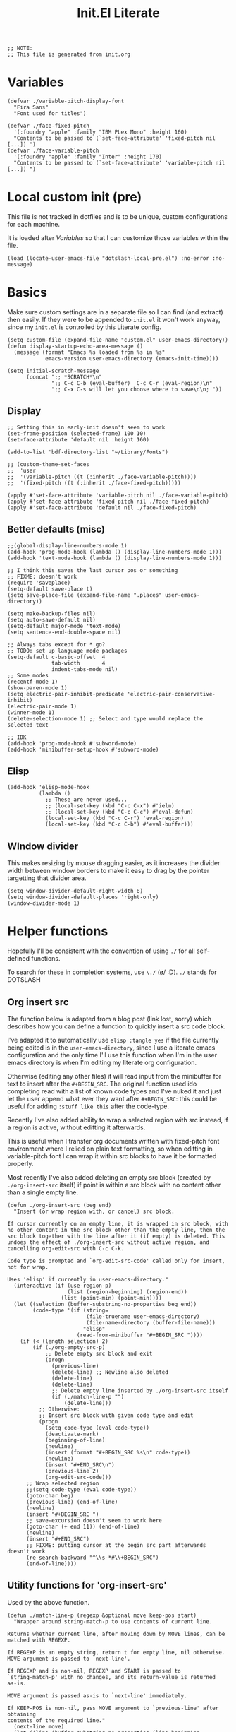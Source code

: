 #+TITLE: Init.El Literate
#+PROPERTY: header-args:elisp  :tangle ~/.config/emacs/init.el
#+auto_tangle: t

#+BEGIN_SRC elisp
;; NOTE:
;; This file is generated from init.org
#+END_SRC

* Variables

#+BEGIN_SRC elisp
(defvar ./variable-pitch-display-font
  "Fira Sans"
  "Font used for titles")

(defvar ./face-fixed-pitch
  '(:foundry "apple" :family "IBM PLex Mono" :height 160)
  "Contents to be passed to (`set-face-attribute' 'fixed-pitch nil [...]) ")
(defvar ./face-variable-pitch
  '(:foundry "apple" :family "Inter" :height 170)
  "Contents to be passed to (`set-face-attribute' 'variable-pitch nil [...]) ")
#+END_SRC

* Local custom init (pre)

This file is not tracked in dotfiles and is to be unique, custom configurations for each machine.

It is loaded after [[Variables]] so that I can customize those variables within the file.

#+BEGIN_SRC elisp
(load (locate-user-emacs-file "dotslash-local-pre.el") :no-error :no-message)
#+END_SRC

* Basics

Make sure custom settings are in a separate file so I can find (and extract) then easily. If they were to be appended to =init.el= it won't work anyway, since my =init.el= is controlled by this Literate config.

#+BEGIN_SRC elisp
(setq custom-file (expand-file-name "custom.el" user-emacs-directory))
(defun display-startup-echo-area-message ()
  (message (format "Emacs %s loaded from %s in %s"
            emacs-version user-emacs-directory (emacs-init-time))))

(setq initial-scratch-message
      (concat ";; *SCRATCH*\n"
              ";; C-c C-b (eval-buffer)  C-c C-r (eval-region)\n"
              ";; C-x C-s will let you choose where to save\n\n; "))
#+END_SRC

** Display

#+BEGIN_SRC elisp
;; Setting this in early-init doesn't seem to work
(set-frame-position (selected-frame) 100 10)
(set-face-attribute 'default nil :height 160)

(add-to-list 'bdf-directory-list "~/Library/Fonts")

;; (custom-theme-set-faces
;;  'user
;;  '(variable-pitch ((t (:inherit ./face-variable-pitch))))
;;  '(fixed-pitch ((t (:inherit ./face-fixed-pitch)))))

(apply #'set-face-attribute 'variable-pitch nil ./face-variable-pitch)
(apply #'set-face-attribute 'fixed-pitch nil ./face-fixed-pitch)
(apply #'set-face-attribute 'default nil ./face-fixed-pitch)
#+END_SRC

** Better defaults (misc)

#+BEGIN_SRC elisp
;;(global-display-line-numbers-mode 1)
(add-hook 'prog-mode-hook (lambda () (display-line-numbers-mode 1)))
(add-hook 'text-mode-hook (lambda () (display-line-numbers-mode 1)))

;; I think this saves the last cursor pos or something
;; FIXME: doesn't work
(require 'saveplace)
(setq-default save-place t)
(setq save-place-file (expand-file-name ".places" user-emacs-directory))

(setq make-backup-files nil)
(setq auto-save-default nil)
(setq-default major-mode 'text-mode)
(setq sentence-end-double-space nil)

;; Always tabs except for *.go?
;; TODO: set up language mode packages
(setq-default c-basic-offset  4
              tab-width       4
              indent-tabs-mode nil)
;; Some modes
(recentf-mode 1)
(show-paren-mode 1)
(setq electric-pair-inhibit-predicate 'electric-pair-conservative-inhibit)
(electric-pair-mode 1)
(winner-mode 1)
(delete-selection-mode 1) ;; Select and type would replace the selected text

;; IDK
(add-hook 'prog-mode-hook #'subword-mode)
(add-hook 'minibuffer-setup-hook #'subword-mode)
#+END_SRC

** Elisp

#+BEGIN_SRC elisp
(add-hook 'elisp-mode-hook
          (lambda ()
            ;; These are never used...
            ;; (local-set-key (kbd "C-c C-x") #'ielm)
            ;; (local-set-key (kbd "C-c C-c") #'eval-defun)
            (local-set-key (kbd "C-c C-r") 'eval-region)
            (local-set-key (kbd "C-c C-b") #'eval-buffer)))
#+END_SRC

** WIndow divider

This makes resizing by mouse dragging easier, as it increases the divider width between window borders to make it easy to drag by the pointer targetting that divider area.

#+BEGIN_SRC elisp
(setq window-divider-default-right-width 8)
(setq window-divider-default-places 'right-only)
(window-divider-mode 1)
#+END_SRC

* Helper functions

Hopefully I'll be consistent with the convention of using =./= for all self-defined functions.

To search for these in completion systems, use =\./= (\o/ :D). =./= stands for DOTSLASH

** Org insert src

The function below is adapted from a blog post (link lost, sorry) which describes how you can define a function to quickly insert a src code block.

I've adapted it to automatically use =elisp :tangle yes= if the file currently being edited is in the =user-emacs-directory=, since I use a literate emacs configuration and the only time I'll use this function when I'm in the user emacs directory is when I'm editing my literate org configuration.

Otherwise (editing any other files) it will read input from the minibuffer for text to insert after the =#+BEGIN_SRC=. The original function used ido completing read with a list of known code types and I've nuked it and just let the user append what ever they want after =#+BEGIN_SRC=: this could be useful for adding =:stuff like this= after the code-type.

Recently I've also added ability to wrap a selected region with src instead, if a region is active, without editting it afterwards.

This is useful when I transfer org documents written with fixed-pitch font environment where I relied on plain text formatting, so when editting in variable-pitch font I can wrap it within src blocks to have it be formatted properly.

Most recently I've also added deleting an empty src block (created by =./org-insert-src= itself) if point is within a src block with no content other than a single empty line.

#+BEGIN_SRC elisp
(defun ./org-insert-src (beg end)
  "Insert (or wrap region with, or cancel) src block.

If cursor currently on an empty line, it is wrapped in src block, with
no other content in the src block other than the empty line, then the
src block together with the line after it (if empty) is deleted. This
undoes the effect of ./org-insert-src without active region, and
cancelling org-edit-src with C-c C-k.

Code type is prompted and `org-edit-src-code' called only for insert,
not for wrap.

Uses 'elisp' if currently in user-emacs-directory."
  (interactive (if (use-region-p)
                   (list (region-beginning) (region-end))
                 (list (point-min) (point-min))))
  (let ((selection (buffer-substring-no-properties beg end))
        (code-type '(if (string=
                         (file-truename user-emacs-directory)
                         (file-name-directory (buffer-file-name)))
                        "elisp"
                      (read-from-minibuffer "#+BEGIN_SRC "))))
    (if (< (length selection) 2)
        (if (./org-empty-src-p)
            ;; Delete empty src block and exit
            (progn
              (previous-line)
              (delete-line) ;; Newline also deleted
              (delete-line)
              (delete-line)
              ;; Delete empty line inserted by ./org-insert-src itself
              (if (./match-line-p "")
                  (delete-line))) 
          ;; Otherwise:
          ;; Insert src block with given code type and edit
          (progn
            (setq code-type (eval code-type))
            (deactivate-mark)
            (beginning-of-line)
            (newline)
            (insert (format "#+BEGIN_SRC %s\n" code-type))
            (newline)
            (insert "#+END_SRC\n")
            (previous-line 2)
            (org-edit-src-code)))
      ;; Wrap selected region
      ;;(setq code-type (eval code-type))
      (goto-char beg)
      (previous-line) (end-of-line)
      (newline)
      (insert "#+BEGIN_SRC ")
      ;; save-excursion doesn't seem to work here
      (goto-char (+ end 11)) (end-of-line)
      (newline)
      (insert "#+END_SRC")
      ;; FIXME: putting cursor at the begin src part afterwards doesn't work
      (re-search-backward "^\\s-*#\\+BEGIN_SRC")
      (end-of-line))))
#+END_SRC

** Utility functions for 'org-insert-src'

Used by the above function.

#+BEGIN_SRC elisp
(defun ./match-line-p (regexp &optional move keep-pos start)
  "Wrapper around string-match-p to use contents of current line.

Returns whether current line, after moving down by MOVE lines, can be
matched with REGEXP.

If REGEXP is an empty string, return t for empty line, nil otherwise.
MOVE argument is passed to `next-line'.

If REGEXP and is non-nil, REGEXP and START is passed to
`string-match-p' with no changes, and its return-value is returned
as-is.

MOVE argument is passed as-is to `next-line' immediately.

If KEEP-POS is non-nil, pass MOVE argument to `previous-line' after obtaining
contents of the required line."
  (next-line move)
  (let ((line (buffer-substring-no-properties (line-beginning-position) (line-end-position))))
    (if keep-pos
        (previous-line move))
    (if (= (length regexp) 0)
        (if (= (length line) 0)
            t nil)
      (string-match-p regexp line start))))

(defun ./org-empty-src-p ()
  "Return whether point is within a org src block with a single empty line."
  (let ((line))
    (save-excursion
      (if (./match-line-p "^\\s-*#\\+begin_src" -1)
          (if (./match-line-p "" +1)
              (if (./match-line-p "^\\s-*#\\+end_src" +1)
                  t nil) nil) nil))))
#+END_SRC

** Org split src

Below is also another helper function for editing my literate configuration. It uses the =#+BEGIN_SRC= content from the current code block (that the cursor is in) and splits the block into two by inserting =#+END_SRC= and copying whatever =#+BEGIN_SRC <...>= that was used in the current code block.

This is extremely useful when I want to paste some chunk of code into a big code block, then I decide to split them up in order to add documentation for them.

Note that ~re-search-backward~ seems to be case-insensitive, surprisingly, so both =BEGIN_SRC= and =begin_src= could be matched.

#+BEGIN_SRC elisp
(defun ./org-split-src ()
  "Split current src block into two blocks at point.

Retains src properties."
  (interactive)
  (insert "#+END_SRC\n\n")
  (save-excursion
    (re-search-backward "^\\s-*#\\+begin_src")
    (defvar beginsrc (buffer-substring-no-properties (line-beginning-position) (line-end-position))))
  (insert beginsrc)
  (previous-line))
#+END_SRC

FIXME: Sometimes retaining the src properties of the backward closest to point =BEGIN_SRC= line doesn't work. When I'm editting packages.org and at some position outside of the Evil heading, using the split src function copies a =BEGIN_SRC= containing =:noweb-ref evil-config= somehow.

** Load file and directory

https://www.emacswiki.org/emacs/LoadingLispFiles#h5o-2 -- Thanks!

This is used for loading my =modules/= dir in =packages.el=.

2023-09-15 ish: Not anymore. After taking inspiration from Prot's emacs config I've decided to put modules and lisp directories into load path and =require= them rather than =load=.

I've also decided not to tangle this to not clog up my namespace (not that it matters that much lol).

#+BEGIN_SRC elisp no
(defun ./load-directory (dir)
  "Load *.el files in a given directory"
  (let ((load-it (lambda (f)
                   (load-file (concat (file-name-as-directory dir) f)))))
    (mapc load-it (directory-files dir nil "\\.el$"))))
#+END_SRC

TBH this is such a small function but like, does save some parens y'know.

#+BEGIN_SRC elisp no
(defun ./load-file-if-exists (file)
  "Same as load-file but NOP if file does not exist"
  (if (file-exists-p file)
      (load-file file)))
#+END_SRC

** Toggle window split

https://www.emacswiki.org/emacs/ToggleWindowSplit

#+BEGIN_SRC elisp
(defun toggle-window-split ()
  (interactive)
  (if (= (count-windows) 2)
      (let* ((this-win-buffer (window-buffer))
             (next-win-buffer (window-buffer (next-window)))
             (this-win-edges (window-edges (selected-window)))
             (next-win-edges (window-edges (next-window)))
             (this-win-2nd (not (and (<= (car this-win-edges)
                                         (car next-win-edges))
                                     (<= (cadr this-win-edges)
                                         (cadr next-win-edges)))))
             (splitter
              (if (= (car this-win-edges)
                     (car (window-edges (next-window))))
                  'split-window-horizontally
                'split-window-vertically)))
        (delete-other-windows)
        (let ((first-win (selected-window)))
          (funcall splitter)
          (if this-win-2nd (other-window 1))
          (set-window-buffer (selected-window) this-win-buffer)
          (set-window-buffer (next-window) next-win-buffer)
          (select-window first-win)
          (if this-win-2nd (other-window 1))))))
#+END_SRC


* Packages - Elpaca

Bootstrap installation of Elpaca
#+BEGIN_SRC elisp
(defvar elpaca-installer-version 0.8)
(defvar elpaca-directory (expand-file-name "elpaca/" user-emacs-directory))
(defvar elpaca-builds-directory (expand-file-name "builds/" elpaca-directory))
(defvar elpaca-repos-directory (expand-file-name "repos/" elpaca-directory))
(defvar elpaca-order '(elpaca :repo "https://github.com/progfolio/elpaca.git"
                              :ref nil :depth 1
                              :files (:defaults "elpaca-test.el" (:exclude "extensions"))
                              :build (:not elpaca--activate-package)))
(let* ((repo  (expand-file-name "elpaca/" elpaca-repos-directory))
       (build (expand-file-name "elpaca/" elpaca-builds-directory))
       (order (cdr elpaca-order))
       (default-directory repo))
  (add-to-list 'load-path (if (file-exists-p build) build repo))
  (unless (file-exists-p repo)
    (make-directory repo t)
    (when (< emacs-major-version 28) (require 'subr-x))
    (condition-case-unless-debug err
        (if-let* ((buffer (pop-to-buffer-same-window "*elpaca-bootstrap*"))
                  ((zerop (apply #'call-process `("git" nil ,buffer t "clone"
                                                  ,@(when-let* ((depth (plist-get order :depth)))
                                                      (list (format "--depth=%d" depth) "--no-single-branch"))
                                                  ,(plist-get order :repo) ,repo))))
                  ((zerop (call-process "git" nil buffer t "checkout"
                                        (or (plist-get order :ref) "--"))))
                  (emacs (concat invocation-directory invocation-name))
                  ((zerop (call-process emacs nil buffer nil "-Q" "-L" "." "--batch"
                                        "--eval" "(byte-recompile-directory \".\" 0 'force)")))
                  ((require 'elpaca))
                  ((elpaca-generate-autoloads "elpaca" repo)))
            (progn (message "%s" (buffer-string)) (kill-buffer buffer))
          (error "%s" (with-current-buffer buffer (buffer-string))))
      ((error) (warn "%s" err) (delete-directory repo 'recursive))))
  (unless (require 'elpaca-autoloads nil t)
    (require 'elpaca)
    (elpaca-generate-autoloads "elpaca" repo)
    (load "./elpaca-autoloads")))
(add-hook 'after-init-hook #'elpaca-process-queues)
(elpaca `(,@elpaca-order))
#+END_SRC

Note that disabling the built-in =package.el= is in =early-init.el=, which also includes setting of frame size and others.

Enable =use-package= for elpaca and load my package definitions in packages.org
#+BEGIN_SRC elisp
  ;; Install use-package support
  (elpaca elpaca-use-package
    ;; Enable :elpaca use-package keyword.
    (elpaca-use-package-mode)
    ;; Assume :elpaca t unless otherwise specified.
    (setq elpaca-use-package-by-default t))

  ;; Block until current queue processed.
  (elpaca-wait)

  ;;When installing a package which modifies a form used at the top-level
  ;;(e.g. a package which adds a use-package key word),
  ;;use `elpaca-wait' to block until that package has been installed/configured.
  ;;For example:
  ;;(use-package general :demand t)
  ;;(elpaca-wait)
#+END_SRC

* TODO Fontaine

This package is the only =use-package= package that is defined outside of =packages.el=.

FIXME: This doesn't work. Does this have to do with foundries?

Currently not tangled as I still have to test this.

#+BEGIN_SRC elisp :noweb yes :noweb-prefix no :tangle no
(use-package fontaine
  :config
  (setq fontaine-presets <<fontaine-presets>>)
  <<fontaine-theme-hook>>
)
#+END_SRC

#+BEGIN_SRC elisp :noweb-ref fontaine-presets :tangle no
'((regular
   :default-family "Fira Code"
   :default-weight normal
   :default-height 160
   :fixed-pitch-family "Fira Code"
   :fixed-pitch-height 1.0
   :variable-pitch-family "Inter"
   :variable-pitch-weight normal
   :variable-pitch-height 170
   :bold-weight bold
   :italic-family "Source Code Pro"
   :italic-slant italic
   :line-spacing 1)
  (large
   :default-family "Fira Code"
   :default-weight normal
   :default-height 190
   :variable-pitch-family "Fira Sans"
   :variable-pitch-weight normal
   :variable-pitch-height 1.5
   :bold-weight bold
   :italic-slant italic
   :line-spacing 1.5))
#+END_SRC

https://github.com/protesilaos/fontaine?tab=readme-ov-file#41-persist-font-configurations-on-theme-switch

This allows the font settings to be re-applied after a theme switch.

#+BEGIN_SRC elisp :noweb-ref fontaine-theme-hook :tangle no
(defvar ./post-enable-theme-hook nil
  "Normal hook run after enabling a theme.")

(defun ./run-post-enable-theme-hook (&rest _args)
  "Run `./post-enable-theme-hook'."
  (run-hooks './post-enable-theme-hook))

(advice-add 'enable-theme :after #'./run-post-enable-theme-hook)
(add-hook './post-enable-theme-hook #'fontaine-apply-current-preset)
#+END_SRC

* Packages & Modules

#+BEGIN_SRC elisp
(dolist (path '("dotslash-lisp" "dotslash-modules"))
  (add-to-list 'load-path (locate-user-emacs-file path)))
(require 'packages)
(require 'init-highlight)
#+END_SRC

* Local custom init (post)

This file is not tracked in dotfiles and is to be unique, custom configurations for each machine, run at the very end of =init.el=. (Also see [[Local custom init (pre)]].)

#+BEGIN_SRC elisp
(load (locate-user-emacs-file "dotslash-local-post.el") :no-error :no-message)
#+END_SRC
